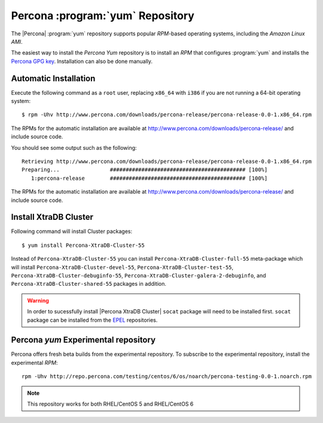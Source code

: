 .. _yum-repo:

===========================================
 Percona :program:`yum` Repository
===========================================

The |Percona| :program:`yum` repository supports popular *RPM*-based operating systems, including the *Amazon Linux AMI*.

The easiest way to install the *Percona Yum* repository is to install an *RPM* that configures :program:`yum` and installs the `Percona GPG key <https://www.percona.com/downloads/RPM-GPG-KEY-percona>`_. Installation can also be done manually.

Automatic Installation
=======================

Execute the following command as a ``root`` user, replacing ``x86_64`` with ``i386`` if you are not running a 64-bit operating system: ::

  $ rpm -Uhv http://www.percona.com/downloads/percona-release/percona-release-0.0-1.x86_64.rpm

The RPMs for the automatic installation are available at http://www.percona.com/downloads/percona-release/ and include source code.

You should see some output such as the following: ::

  Retrieving http://www.percona.com/downloads/percona-release/percona-release-0.0-1.x86_64.rpm
  Preparing...                ########################################### [100%]
     1:percona-release        ########################################### [100%]

The RPMs for the automatic installation are available at http://www.percona.com/downloads/percona-release/ and include source code.

Install XtraDB Cluster
=======================

Following command will install Cluster packages: ::

  $ yum install Percona-XtraDB-Cluster-55

Instead of ``Percona-XtraDB-Cluster-55`` you can install ``Percona-XtraDB-Cluster-full-55`` meta-package which will install ``Percona-XtraDB-Cluster-devel-55``, ``Percona-XtraDB-Cluster-test-55``, ``Percona-XtraDB-Cluster-debuginfo-55``, ``Percona-XtraDB-Cluster-galera-2-debuginfo``, and ``Percona-XtraDB-Cluster-shared-55`` packages in addition.

.. warning:: 

   In order to sucessfully install |Percona XtraDB Cluster| ``socat`` package will need to be installed first. ``socat`` package can be installed from the `EPEL <https://fedoraproject.org/wiki/EPEL>`_ repositories.


Percona `yum` Experimental repository
=====================================

Percona offers fresh beta builds from the experimental repository. To subscribe to the experimental repository, install the experimental *RPM*: ::

  rpm -Uhv http://repo.percona.com/testing/centos/6/os/noarch/percona-testing-0.0-1.noarch.rpm

.. note:: 
 This repository works for both RHEL/CentOS 5 and RHEL/CentOS 6
